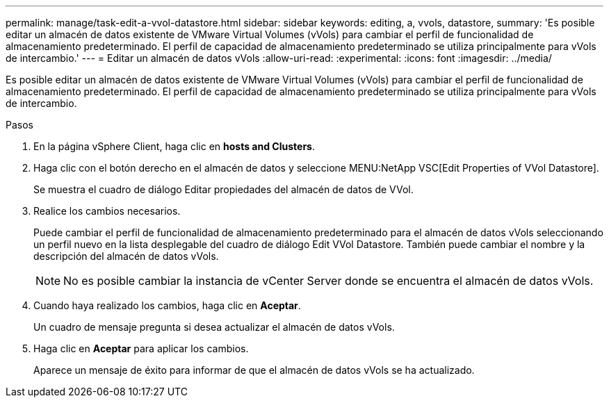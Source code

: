---
permalink: manage/task-edit-a-vvol-datastore.html 
sidebar: sidebar 
keywords: editing, a, vvols, datastore, 
summary: 'Es posible editar un almacén de datos existente de VMware Virtual Volumes (vVols) para cambiar el perfil de funcionalidad de almacenamiento predeterminado. El perfil de capacidad de almacenamiento predeterminado se utiliza principalmente para vVols de intercambio.' 
---
= Editar un almacén de datos vVols
:allow-uri-read: 
:experimental: 
:icons: font
:imagesdir: ../media/


[role="lead"]
Es posible editar un almacén de datos existente de VMware Virtual Volumes (vVols) para cambiar el perfil de funcionalidad de almacenamiento predeterminado. El perfil de capacidad de almacenamiento predeterminado se utiliza principalmente para vVols de intercambio.

.Pasos
. En la página vSphere Client, haga clic en *hosts and Clusters*.
. Haga clic con el botón derecho en el almacén de datos y seleccione MENU:NetApp VSC[Edit Properties of VVol Datastore].
+
Se muestra el cuadro de diálogo Editar propiedades del almacén de datos de VVol.

. Realice los cambios necesarios.
+
Puede cambiar el perfil de funcionalidad de almacenamiento predeterminado para el almacén de datos vVols seleccionando un perfil nuevo en la lista desplegable del cuadro de diálogo Edit VVol Datastore. También puede cambiar el nombre y la descripción del almacén de datos vVols.

+
[NOTE]
====
No es posible cambiar la instancia de vCenter Server donde se encuentra el almacén de datos vVols.

====
. Cuando haya realizado los cambios, haga clic en *Aceptar*.
+
Un cuadro de mensaje pregunta si desea actualizar el almacén de datos vVols.

. Haga clic en *Aceptar* para aplicar los cambios.
+
Aparece un mensaje de éxito para informar de que el almacén de datos vVols se ha actualizado.


